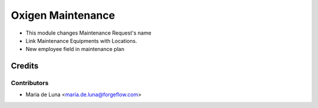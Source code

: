 ==================
Oxigen Maintenance
==================

* This module changes Maintenance Request's name
* Link Maintenance Equipments with Locations.
* New employee field in maintenance plan

Credits
=======

Contributors
------------

* Maria de Luna <maria.de.luna@forgeflow.com>
